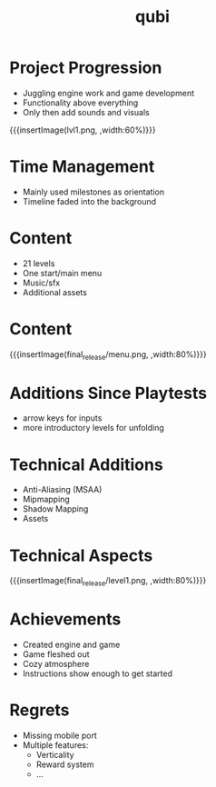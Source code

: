 * Project Progression
- Juggling engine work and game development
- Functionality above everything
- Only then add sounds and visuals
{{{insertImage(lvl1.png, ,width:60%)}}}
* Time Management
- Mainly used milestones as orientation
- Timeline faded into the background
* Content
- 21 levels
- One start/main menu
- Music/sfx
- Additional assets
* Content
{{{insertImage(final_release/menu.png, ,width:80%)}}}
* Additions Since Playtests
- arrow keys for inputs
- more introductory levels for unfolding
* Technical Additions
- Anti-Aliasing (MSAA)
- Mipmapping
- Shadow Mapping
- Assets
* Technical Aspects
{{{insertImage(final_release/level1.png, ,width:80%)}}}
* Achievements
- Created engine and game
- Game fleshed out
- Cozy atmosphere
- Instructions show enough to get started
* Regrets
- Missing  mobile port
- Multiple features:
     - Verticality
     - Reward system
     - ...

* Meta Data                                                        :noexport:
#+title: qubi
#+reveal_root: https://cdn.jsdelivr.net/npm/reveal.js

** reveal settings
#+options: toc:nil num:nil
#+options: reveal_center:nil
#+reveal_plugins: (notes zoom)
#+reveal_theme: white
#+reveal_extra_css: extrastyle.css
#+reveal_title_slide_background: ../../images/title.png
#+reveal_init_options: slideNumber:"c/t"

** html templates
#+reveal_title_slide:  <br><br><br><br><h1>%t</h1><h4>Felix Brendel<br>Jonas Helms<br>Van Minh Pham</h4>
#+reveal_slide_header: <img class="tumlogo" src="../../images/tum.png"/>
#+reveal_slide_footer: <ul><li>Felix Brendel, Jonas Helms, Van Minh Pham</li><li>Mar.9th.2021</li></ul>

** Macros
#+macro: insertImage #+html: <figure><img style="$3" src="../../images/$1" alt="$1"><figcaption>$2</figcaption></figure>
# usage: insertImage(pathToImage, imageCaption="", style="")
# usage: insertVideo(pathToVid, imageCaption="", width="")
#+macro: insertVideo #+html: <figure><video muted autoplay="true" loop width="$3"><source src="../../videos/$1" type="video/webm"></video><figcaption>$2</figcaption></figure>
